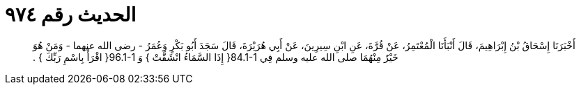 
= الحديث رقم ٩٧٤

[quote.hadith]
أَخْبَرَنَا إِسْحَاقُ بْنُ إِبْرَاهِيمَ، قَالَ أَنْبَأَنَا الْمُعْتَمِرُ، عَنْ قُرَّةَ، عَنِ ابْنِ سِيرِينَ، عَنْ أَبِي هُرَيْرَةَ، قَالَ سَجَدَ أَبُو بَكْرٍ وَعُمَرُ - رضى الله عنهما - وَمَنْ هُوَ خَيْرٌ مِنْهُمَا صلى الله عليه وسلم فِي ‏84.1-1{‏ إِذَا السَّمَاءُ انْشَقَّتْ ‏}‏ وَ ‏96.1-1{‏ اقْرَأْ بِاسْمِ رَبِّكَ ‏}‏ ‏.‏